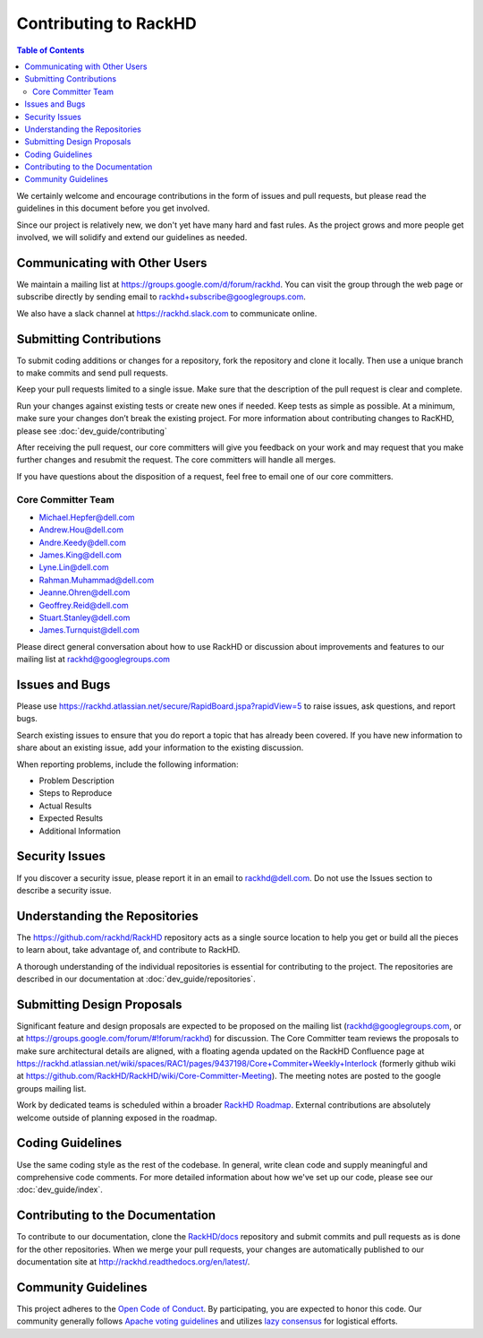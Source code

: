 Contributing to RackHD
=============================

.. contents:: Table of Contents
   :depth: 2

We certainly welcome and encourage contributions in the form of issues and pull requests, but please read the
guidelines in this document before you get involved.

Since our project is relatively new, we don't yet have many hard and fast rules. As the project grows and more
people get involved, we will solidify and extend our guidelines as needed.


Communicating with Other Users
------------------------------

We maintain a mailing list at https://groups.google.com/d/forum/rackhd. You can visit the group through the web page or subscribe directly by sending email to rackhd+subscribe@googlegroups.com.

We also have a slack channel at https://rackhd.slack.com to communicate online.


Submitting Contributions
-----------------------------

To submit coding additions or changes for a repository, fork the repository and clone it locally. Then use a unique branch to make commits and send pull requests.

Keep your pull requests limited to a single issue. Make sure that the description of the pull request is clear and complete.

Run your changes against existing tests or create new ones if needed. Keep tests as simple as possible.  At a minimum, make sure your changes don’t break the existing project.
For more information about contributing changes to RacKHD, please see :doc:`dev_guide/contributing`

After receiving the pull request, our core committers will give you feedback on your work and may request that you make further changes and resubmit the request. The core committers will handle all merges.

If you have questions about the disposition of a request, feel free to email one of our core committers.

Core Committer Team
~~~~~~~~~~~~~~~~~~~~~~~~~~~~~

* Michael.Hepfer@dell.com
* Andrew.Hou@dell.com
* Andre.Keedy@dell.com
* James.King@dell.com
* Lyne.Lin@dell.com
* Rahman.Muhammad@dell.com
* Jeanne.Ohren@dell.com
* Geoffrey.Reid@dell.com
* Stuart.Stanley@dell.com
* James.Turnquist@dell.com


Please direct general conversation about how to use RackHD or discussion about improvements and features to our mailing list at rackhd@googlegroups.com


Issues and Bugs
-----------------------------

Please use https://rackhd.atlassian.net/secure/RapidBoard.jspa?rapidView=5 to raise issues, ask questions, and report bugs.

Search existing issues to ensure that you do report a topic that has already been covered. If you have new information to share about an existing issue, add your information to the existing discussion.

When reporting problems, include the following information:

* Problem Description
* Steps to Reproduce
* Actual Results
* Expected Results
* Additional Information


Security Issues
-----------------------------

If you discover a security issue, please report it in an email to rackhd@dell.com. Do not use the Issues section to describe a security issue.


Understanding the Repositories
------------------------------

The https://github.com/rackhd/RackHD repository acts as a single source location to help you get or build all the pieces to learn about, take advantage of, and contribute to RackHD.

A thorough understanding of the individual repositories is essential for contributing to the project. The repositories are described in our documentation
at :doc:`dev_guide/repositories`.


Submitting Design Proposals
-----------------------------

Significant feature and design proposals are expected to be proposed on the mailing list (rackhd@googlegroups.com, or at https://groups.google.com/forum/#!forum/rackhd)
for discussion. The Core Committer team reviews the proposals to make sure architectural details are aligned, with a floating agenda updated on the
RackHD Confluence page at https://rackhd.atlassian.net/wiki/spaces/RAC1/pages/9437198/Core+Commiter+Weekly+Interlock (formerly github wiki at https://github.com/RackHD/RackHD/wiki/Core-Committer-Meeting). The meeting notes are posted to the google groups mailing list.

Work by dedicated teams is scheduled within a broader `RackHD Roadmap`_. External contributions are absolutely welcome outside of planning exposed in the
roadmap.

.. _RackHD Roadmap: https://github.com/RackHD/RackHD/wiki/roadmap



Coding Guidelines
-----------------------------

Use the same coding style as the rest of the codebase. In general, write clean code and supply meaningful and comprehensive code comments. For more
detailed information about how we've set up our code, please see our :doc:`dev_guide/index`.


Contributing to the Documentation
---------------------------------

To contribute to our documentation, clone the `RackHD/docs`_ repository and submit commits and pull requests as is done for the other repositories.
When we merge your pull requests, your changes are automatically published to our documentation site at http://rackhd.readthedocs.org/en/latest/.

.. _RackHD/docs: https://github.com/RackHD/docs



Community Guidelines
-----------------------------

This project adheres to the `Open Code of Conduct`_. By participating, you are expected to honor this code.
Our community generally follows `Apache voting guidelines`_ and utilizes `lazy consensus`_ for logistical efforts.

.. _Open Code of Conduct: http://todogroup.org/opencodeofconduct/#RackHD/rackhd@emc.com
.. _Apache voting guidelines: http://www.apache.org/foundation/voting.html
.. _lazy consensus: http://en.osswiki.info/concepts/lazy_consensus
